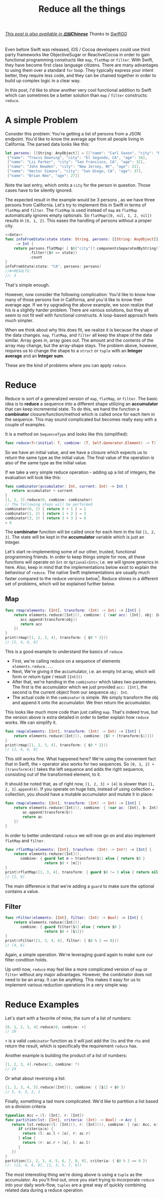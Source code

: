 #+title: Reduce all the things
#+tags: swift cocoa ios
#+keywords: feature swift reduce map filter group partition split interpose chunk functional programming flatMap
#+summary: An introduction into the reduce function as an alternative to map, flatMap or filter for collection transformation
#+description: An introduction into the reduce function as an alternative to map, flatMap or filter for collection transformation
#+OPTIONS: toc:nil

#+BEGIN_EXPORT html
<h6><a href="http://swift.gg/2015/12/10/reduce-all-the-things/">This post is also available in <b>🇨🇳Chinese</b></a><span> Thanks to </span><a href="http://swift.gg/tags/APPVENTURE/">SwiftGG</a></h6>
#+END_EXPORT

Even before Swift was released, iOS / Cocoa developers could use third party frameworks like ObjectiveSugar or ReactiveCocoa in order to gain functional programming constructs like =map=, =flatMap= or =filter=. With Swift, they have become first class language citizens. There are many advantages to using them over a standard =for= loop. They typically express your intent better, they require less code, and they can be chained together in order to build up complex logic in a clear way. 

In this post, I'd like to show another very cool functional addition to Swift which can sometimes be a better solution than =map= / =filter= constructs: =reduce=.

* A simple Problem

Consider this problem: You're getting a list of persons from a JSON endpoint. You'd like to know the average age from all people living in California. The parsed data looks like this:

#+BEGIN_SRC swift :noweb-ref data :prologue "import Foundation"
let persons: [[String: AnyObject]] = [["name": "Carl Saxon", "city": "New York, NY", "age": 44],
 ["name": "Travis Downing", "city": "El Segundo, CA", "age": 34],
 ["name": "Liz Parker", "city": "San Francisco, CA", "age": 32],
 ["name": "John Newden", "city": "New Jersey, NY", "age": 21],
 ["name": "Hector Simons", "city": "San Diego, CA", "age": 37],
 ["name": "Brian Neo", "age": 27]]
#+END_SRC

#+RESULTS:

Note the last entry, which omits a =city= for the person in question. Those cases have to be silently ignored.

The expected result in the example would be 3 persons , as we have three persons from California. Let's try to implement this in Swift in terms of =flatMap= and =filter=. The =flatMap= is used instead of =map= as =flatMap= automatically ignores empty optionals. So =flatMap([0, nil, 1, 2, nil])= results in =[0, 1, 2]=. This eases the handling of persons without a proper city.

#+BEGIN_SRC swift :noweb strip-export :prologue "import Foundation"
<<data>>
func infoFromState(state state: String, persons: [[String: AnyObject]]) 
     -> Int {
    return persons.flatMap( { $0["city"]?.componentsSeparatedByString(", ").last })
           .filter({$0 == state})
           .count
}
infoFromState(state: "CA", persons: persons)
//#+RESULTS:
//: 3
#+END_SRC

That's simple enough. 

However, now consider the following complication:
You'd like to know how many of those persons live in California, and you'd like to know their average age. If we try upgrading the above example, we soon realize that his is a slightly harder problem. There are various solutions, but they all seem to not fit well with functional constructs. A loop-based approach feels much simpler. 

When we think about why this does fit, we realize it is because the shape of the data changes. =map=, =flatMap=, and =filter= all keep the shape of the data similar. Array goes in, array goes out. The amount and the contents of the array may change, but the array-shape stays. The problem above, however, requires us to change the shape to a =struct= or =tuple= with an *Integer average* and an *Integer sum*.

These are the kind of problems where you can apply =reduce=.

* Reduce

Reduce is sort of a generalized version of =map=, =flatMap=, or =filter=. The basic idea is to *reduce* a sequence into a different shape utilizing an *accumulator* that can keep incremental state. To do this, we hand the function a *combinator* closure/function/method which is called once for each item in the sequence. This may sound complicated but becomes really easy with a couple of examples. 

It is a method on =SequenceType= and looks like this (simplified):

#+BEGIN_SRC swift
func reduce<T>(initial: T, combine: (T, Self.Generator.Element) -> T) -> T
#+END_SRC

So we have an initial value, and we have a closure which expects us to return the same type as the initial value. The final value of the operation is also of the same type as the initial value. 

If we take a very simple reduce operation - adding up a list of integers, the evaluation will look like this:

#+BEGIN_SRC swift
func combinator(accumulator: Int, current: Int) -> Int {
   return accumulator + current
}
[1, 2, 3].reduce(0, combine: combinator)
// The following steps will be performed
combinator(0, 1) { return 0 + 1 } = 1
combinator(1, 2) { return 1 + 2 } = 3
combinator(3, 3) { return 3 + 3 } = 6
= 6
#+END_SRC

The *combinator* function will be called once for each item in the list =[1, 2, 3]=. The state will be kept in the *accumulator* variable which is just an Integer.

Let's start re-implementing some of our other, trusted, functional programming friends. In order to keep things simple for now, all these functions will operate on =Int= or =Optional<Int>=; i.e. we will ignore generics in here. Also, keep in mind that the implementations below exist to explain the behaviour of =reduce=. The native Swift implementations are usually much faster compared to the reduce versions below[fn:: For reasons why, [[http://airspeedvelocity.net/2015/08/03/arrays-linked-lists-and-performance/][have a look at this blog post]]]. Reduce shines in a different set of problems, which will be explained further below.

** Map

#+BEGIN_SRC swift :prologue "import Foundation"
func rmap(elements: [Int], transform: (Int) -> Int) -> [Int] {
    return elements.reduce([Int](), combine: { (var acc: [Int], obj: Int) -> [Int] in
       acc.append(transform(obj))
       return acc
    })
}
print(rmap([1, 2, 3, 4], transform: { $0 * 2}))
// [2, 4, 6, 8]
#+END_SRC

This is a good example to understand the basics of =reduce=. 
- First, we're calling reduce on a sequence of elements =elements.reduce...=.
- Next, We're giving it the accumulator, i.e. an empty Int array, which will form or return type / result =[Int]()=
- After that, we're handing in the =combinator= which takes two parameters. The first is the accumulator which we just provided =acc: [Int]=, the second is the current object from our sequence =obj: Int=. 
- The actual code in the =combinator= is simple. We simply transform the obj and append it onto the accumulator. We then return the accumulator.

This looks like much more code than just calling =map=. That's indeed true, but the version above is extra detailed in order to better explain how =reduce= works. We can simplify it.

#+BEGIN_SRC swift :prologue "import Foundation"
func rmap(elements: [Int], transform: (Int) -> Int) -> [Int] {
    return elements.reduce([Int](), combine: {$0 + [transform($1)]})
}
print(rmap([1, 2, 3, 4], transform: { $0 * 2}))
// [2, 4, 6, 8]
#+END_SRC

#+RESULTS:
: [2 (\, 4) (\, 6) (\, 8)]

This still works fine. What happened here? We're using the convenient fact that in Swift, the =+= operator also works for two sequences. So =[0, 1, 2] + [transform(4)]= takes the left sequence and adds the right sequence, consisting out of the transformed element, to it.

It should be noted that, as of right now, =[1, 2, 3] + [4]= is slower than =[1, 2, 3].append(4)=. If you operate on huge lists, instead of using collection + collection, you should have a mutable accumulator and mutate it in place:

#+BEGIN_SRC swift
func rmap(elements: [Int], transform: (Int) -> Int) -> [Int] {
    return elements.reduce([Int](), combine: { (var ac: [Int], b: Int) -> [Int] in 
        ac.append(transform(b))
        return ac
    })
}
#+END_SRC

In order to better understand =reduce= we will now go on and also implement =flatMap= and =filter=.
#+BEGIN_SRC swift :prologue "import Foundation"
func rflatMap(elements: [Int], transform: (Int) -> Int?) -> [Int] {
    return elements.reduce([Int](), 
       combine: { guard let m = transform($1) else { return $0 } 
                  return $0 + [m]})
}
print(rflatMap([1, 3, 4], transform: { guard $0 != 3 else { return nil }; return $0 * 2}))
// [2, 8]
#+END_SRC

#+RESULTS:
: [2 (\, 8)]

The main difference is that we're adding a =guard= to make sure the optional contains a value.

** Filter

#+BEGIN_SRC swift :prologue "import Foundation"
func rFilter(elements: [Int], filter: (Int) -> Bool) -> [Int] {
    return elements.reduce([Int](), 
       combine: { guard filter($1) else { return $0 } 
                  return $0 + [$1]})
}
print(rFilter([1, 3, 4, 6], filter: { $0 % 2 == 0}))
// [4, 6]
#+END_SRC

#+RESULTS:
: [4 (\, 6)]

Again, a simple operation. We're leveraging guard again to make sure our filter condition holds.

Up until now, =reduce= may feel like a more complicated version of =map= or =filter= without any major advantages. However, the combinator does not need to be an array. It can be anything. This makes it easy for us to implement various reduction operations in a very simple way.

* Reduce Examples

Let's start with a favorite of mine, the sum of a list of numbers:

#+BEGIN_SRC swift
[0, 1, 2, 3, 4].reduce(0, combine: +)
// 10
#+END_SRC

=+= is a valid =combinator= function as it will just add the =lhs= and the =rhs= and return the result, which is specifically the requirement =reduce= has.

Another example is building the product of a list of numbers:

#+BEGIN_SRC swift
[1, 2, 3, 4].reduce(1, combine: *)
// 24
#+END_SRC

Or what about reversing a list:

#+BEGIN_SRC swift
[1, 2, 3, 4, 5].reduce([Int](), combine: { [$1] + $0 })
// 5, 4, 3, 2, 1
#+END_SRC

Finally, something a tad more complicated. We'd like to partition a list based on a division criteria

#+BEGIN_SRC swift
typealias Acc = (l: [Int], r: [Int])
func partition(lst: [Int], criteria: (Int) -> Bool) -> Acc {
   return lst.reduce((l: [Int](), r: [Int]()), combine: { (ac: Acc, o: Int) -> Acc in 
      if criteria(o) {
        return (l: ac.l + [o], r: ac.r)
      } else {
        return (r: ac.r + [o], l: ac.l)
      }
   })
}
partition([1, 2, 3, 4, 5, 6, 7, 8, 9], criteria: { $0 % 2 == 0 })
//: ([2, 4, 6, 8], [1, 3, 5, 7, 9])
#+END_SRC

The most interesting thing we're doing above is using a =tuple= as the accumulator. As you'll find out, once you start trying to incorporate =reduce= into your daily work-flow, =tuples= are a great way of quickly combining related data during a reduce operation.

* Reduce vs. Chaining Performance

Apart from the higher flexibility that =reduce= offers, it has another advantage: Oftentimes, chaining =map= and =filter= induces a performance penalty as Swift has to iterate over your collection multiple times in order to generate the required data. Imagine the following code:

#+BEGIN_SRC swift
[0, 1, 2, 3, 4].map({ $0 + 3}).filter({ $0 % 2 == 0}).reduce(0, combine: +)
#+END_SRC

Apart from being nonsensical, it is also wasting CPU cycles. The initial sequence will be iterated over 3 times. First to map it, then to filter it, and finally to sum up the contents. Instead, all of this can just as well be implemented as one reduce call, which greatly improves the performance:

#+BEGIN_SRC swift
[0, 1, 2, 3, 4].reduce(0, combine: { (ac: Int, r: Int) -> Int in 
   if (r + 3) % 2 == 0 {
     return ac + r + 3
   } else {
     return ac
   }
})
#+END_SRC

Here's a quick benchmark of running both versions and the for-loop version below over an list with 100.000 items:
#+BEGIN_SRC swift
    var ux = 0
    for i in Array(0...100000) {
        if (i + 3) % 2 == 0 {
            ux += (i + 3)
        }
    }
#+END_SRC


#+BEGIN_EXPORT html
        <style type="text/css">
         .linechart {
             border: 3px solid white;
             border-radius: 32px;
             font-family: Sans-Serif;
             color: white;
             font-weight: normal;
             padding: 4px;
             margin-bottom: 20px;
         }
         .redxx {
             background-color: red;
         }
         .greenxx {
             background-color: green;
         }
         .linechart > span {
             padding: 4px;
         }
         h3.ggx {
             font-family: Sans-Serif;
font-weight: normal;
         }
         .orangexx {
             background-color: orange;
         }
        </style>
        <div style="background-color: #ccc; padding: 20px; border-radius: 16px;">

        <div class="linechart greenxx" style="width: 41%">
            <span>For Loop: 0.030 seconds</span>
        </div>
        <div class="linechart orangexx" style="width: 47%">
            <span>Reduce: 0.034 seconds</span>
        </div>
        <div class="linechart redxx">
            <span>Map/Filter: 0.072 seconds</span>
        </div>
        </div>
#+END_EXPORT

As you can see, the =reduce= version' performance is very close to the mutating for loop and more than twice as fast as the chaining operation.

However, in other situations, chained operation can greatly outperform =reduce=. Consider the following example:

#+BEGIN_SRC swift
Array(0...100000).map({ $0 + 3}).reverse().prefix(3)
// 0.027 Seconds
#+END_SRC

#+BEGIN_SRC swift
Array(0...100000).reduce([], combine: { (var ac: [Int], r: Int) -> [Int] in
    ac.insert(r + 3, atIndex: 0)
    return ac
}).prefix(3)
// 2.927 Seconds
#+END_SRC

Here, we have a stark performance difference of 0.027s for the chained operation vs. 2.927s for the reduce operation, what's happening here?[fn:: In an earlier version of this post I was falsely assuming Swift's laziness feature to be the culprit of the difference. [[https://www.reddit.com/r/swift/comments/3uv1hy/reduce_all_the_things_alternatives_to_mapfilter/][Thanks to this Reddit thread for pointing out my mistake]]]

foBrowsing on Reddit points out that reduce's semantics means that the parameters to the closure (if mutated) are copied once for every element in the underlying sequence. In our case, this means that the *accumulator* parameter =ac= will be copied for each item in our 0...100000 range. A better, more detailed explanation of this can be [[http://airspeedvelocity.net/2015/08/03/arrays-linked-lists-and-performance/][found in this Airspeedvelocity blog post]].

So, when you're replacing a set of operations with =reduce=, always keep mind whether reduction is indeed a good use case for the situation in question.

We can now go back to our initial count & average problem and try to solve it with =reduce=.

* InfoFromState, take two

#+BEGIN_SRC swift :noweb strip-export :prologue "import Foundation"
  <<data>>
  
  func infoFromState(state state: String, persons: [[String: AnyObject]]) 
      -> (count: Int, age: Float) {

      // The type alias in the function will keep the code cleaner
      typealias Acc = (count: Int, age: Float)

      // reduce into a temporary variable
      let u = persons.reduce((count: 0, age: 0.0)) {
          (ac: Acc, p) -> Acc in

          // Retrive the state and the age
          guard let personState = (p["city"] as? String)?.componentsSeparatedByString(", ").last,
                personAge = p["age"] as? Int
            
            // make sure the person is from the correct state
            where personState == state
            
            // if age or state are missing, or personState!=state, leave
            else { return ac }
          
          // Finally, accumulate the acount and the age
          return (count: ac.count + 1, age: ac.age + Float(personAge))
      }
  
  // our result is the count and the age divided by count
  return (age: u.age / Float(u.count), count: u.count)
}
print(infoFromState(state: "CA", persons: persons))
// prints: (count: 3, age: 34.3333)
#+END_SRC

#+RESULTS:
: (3, 34.3333)

As in earlier examples above, we're once again using a =tuple= to share state in the accumulator. Apart from that, the code is easy to understand.

We also defined a =typealias= *Acc* within the =func= in order to simplify the type annotations a bit.

* Summary

This was a short overview of the power behind the =reduce= method. It is particularly helpful if you end up chaining a lot of functional methods together, *or* when output shape of your data differs from the input shape. I'll end this post with more reduce examples to give you inspirations for various use cases where reduce can easily be applied:

* More Examples

The following examples display additional =reduce= use cases. Keep in mind that they're educational in nature. I.e. they exist to stress the usage of reduce, not to be general solutions for your codebase. Most of the examples can be written in a better and faster way (i.e. by using extensions or generics). There are better implementations of these examples in various Swift libraries such as [[https://github.com/oisdk/SwiftSequence][SwiftSequence]] or [[https://github.com/ankurp/Dollar.swift][Dollar.swift]]

** Minimum

Return the minimum entry in a given list. Obviously, =[1, 5, 2, 9, 4].minElement()= would be a better solution.

#+BEGIN_SRC swift
[1, 5, 2, 9, 4].reduce(Int.max, combine: min)
#+END_SRC

** Unique

Return a list with all duplicates removed. The better solution would be to use a =Set=.

#+BEGIN_SRC swift
[1, 2, 5, 1, 7].reduce([], combine: { (a: [Int], b: Int) -> [Int] in
if a.contains(b) {
   return a
} else {
   return a + [b]
}
})
// prints: 1, 2, 5, 7
#+END_SRC

#+RESULTS:
: [1 (\, 2) (\, 5) (\, 7)]


** Group By

Go over a list and return a new list with the previous list' items grouped by a discriminator function. The function in question needs to return a =Hashable= type so that we can differentiate keys. The order of the items will be preserved while the order of the groups won't necessarily be preserved.

#+BEGIN_SRC swift
func groupby<T, H: Hashable>(items: [T], f: (T) -> H) -> [H: [T]] {
   return items.reduce([:], combine: { (var ac: [H: [T]], o: T) -> [H: [T]] in 
       let h = f(o)
       if var c = ac[h] {
           c.append(o)
           ac.updateValue(c, forKey: h)
       } else {
           ac.updateValue([o], forKey: h)
       }
       return ac
   })
}
print(groupby([1, 2, 3, 4, 5, 6, 7, 8, 9, 10, 11, 12], f: { $0 % 3 }))
// prints: [2: [2, 5, 8, 11], 0: [3, 6, 9, 12], 1: [1, 4, 7, 10]]
print(groupby(["Carl", "Cozy", "Bethlehem", "Belem", "Brand", "Zara"], f: { $0.characters.first! }))
// prints: ["C" : ["Carl" , "Cozy"] , "B" : ["Bethlehem" , "Belem" , "Brand"] , "Z" : ["Zara"]]
#+END_SRC

#+RESULTS:
: ["C" : ["Carl" (\, "Cozy")] (\, "B") : ["Bethlehem" (\, "Belem") (\, "Brand")] (\, "Z") : ["Zara"]]

** Interpose

This function returns the given =items=, with =element= inserted between every =count= items. The implementation below  makes sure that the elements are only interposed and not appended at the end.

#+BEGIN_SRC swift
func interpose<T>(items: [T], element: T, count: Int = 1) -> [T] {
   typealias Acc = (ac: [T], cur: Int, cnt: Int)
   return items.reduce((ac: [], cur: 0, cnt: 1), combine: { (a: Acc, o: T) -> Acc in 
       switch a {
          // the last item will not have any interposition
          case let (ac, cur, _) where (cur+1) == items.count: return (ac + [o], 0, 0)
          // interpose
          case let (ac, cur, c) where c == count:
             return (ac + [o, element], cur + 1, 1)
          // next
          case let (ac, cur, c):
             return (ac + [o], cur + 1, c + 1)
       }
   }).ac
}
print(interpose([1, 2, 3, 4, 5], element: 9))
// : [1, 9, 2, 9, 3, 9, 4, 9, 5]
print(interpose([1, 2, 3, 4, 5], element: 9, count: 2))
// : [1, 2, 9, 3, 4, 9, 5]
#+END_SRC

** Interdig

This function allows you to combine two sequences by alternately selecting elements from each.

#+BEGIN_SRC swift
func interdig<T>(list1: [T], list2: [T]) -> [T] {
   return Zip2Sequence(list1, list2).reduce([], combine: { (ac: [T], o: (T, T)) -> [T] in 
        return ac + [o.0, o.1]
   })
}
print(interdig([1, 3, 5], list2: [2, 4, 6]))
// : [1, 2, 3, 4, 5, 6]
#+END_SRC

** Chunk

This function returns self, broken up into non-overlapping arrays of length =n=:

#+NAME: feature-image
#+BEGIN_SRC swift :export-image true :export-template template4
func chunk<T>(list: [T], length: Int) -> [[T]] {
   typealias Acc = (stack: [[T]], cur: [T], cnt: Int)
   let l = list.reduce((stack: [], cur: [], cnt: 0), combine: { (ac: Acc, o: T) -> Acc in
      if ac.cnt == length {
          return (stack: ac.stack + [ac.cur], cur: [o], cnt: 1)
      } else {
          return (stack: ac.stack, cur: ac.cur + [o], cnt: ac.cnt + 1)
      }
   })
   return l.stack + [l.cur]
}
print(chunk([1, 2, 3, 4, 5, 6, 7], length: 2))
// : [[1, 2], [3, 4], [5, 6], [7]]
#+END_SRC

This function uses a more complicated =accumulator= consisting out of a stack, the current list, and the count.





* Changes
**12/01/2015**
    - Fixed the =rFlatMap= type signature
    - Added additional explanations for the code examples
    - Fixed issue where performance differences were attributed to laziness
